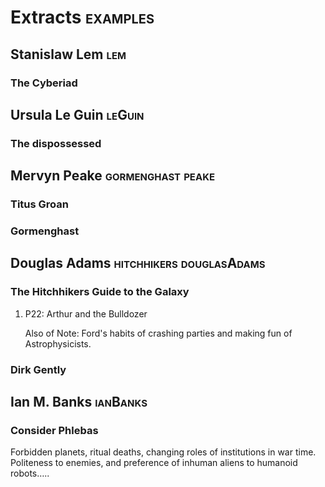 * Extracts                                                                      :examples:
** Stanislaw Lem                                                                :lem:
*** The Cyberiad

** Ursula Le Guin                                                               :leGuin:
*** The dispossessed
** Mervyn Peake                                                                 :gormenghast:peake:
*** Titus Groan
*** Gormenghast
** Douglas Adams                                                                :hitchhikers:douglasAdams:
*** The Hitchhikers Guide to the Galaxy
**** P22: Arthur and the Bulldozer
     
     Also of Note: Ford's habits of crashing parties and making fun of
     Astrophysicists.

*** Dirk Gently
** Ian M. Banks                                                                 :ianBanks:
*** Consider Phlebas
    Forbidden planets, ritual deaths, changing roles of institutions in war time.
    Politeness to enemies, and preference of inhuman aliens to humanoid robots.....
